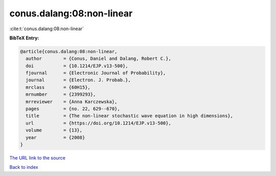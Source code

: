conus.dalang:08:non-linear
==========================

:cite:t:`conus.dalang:08:non-linear`

**BibTeX Entry:**

.. code-block:: bibtex

   @article{conus.dalang:08:non-linear,
     author        = {Conus, Daniel and Dalang, Robert C.},
     doi           = {10.1214/EJP.v13-500},
     fjournal      = {Electronic Journal of Probability},
     journal       = {Electron. J. Probab.},
     mrclass       = {60H15},
     mrnumber      = {2399293},
     mrreviewer    = {Anna Karczewska},
     pages         = {no. 22, 629--670},
     title         = {The non-linear stochastic wave equation in high dimensions},
     url           = {https://doi.org/10.1214/EJP.v13-500},
     volume        = {13},
     year          = {2008}
   }
`The URL link to the source <https://doi.org/10.1214/EJP.v13-500>`_


`Back to index <../By-Cite-Keys.html>`_
